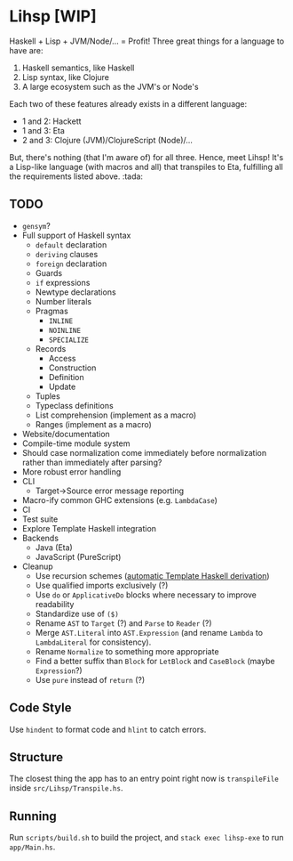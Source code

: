 #+OPTIONS: num:nil toc:nil
* Lihsp [WIP]
  Haskell + Lisp + JVM/Node/... = Profit!
  Three great things for a language to have are:
  1. Haskell semantics, like Haskell
  2. Lisp syntax, like Clojure
  3. A large ecosystem such as the JVM's or Node's
  Each two of these features already exists in a different language:
  - 1 and 2: Hackett
  - 1 and 3: Eta
  - 2 and 3: Clojure (JVM)/ClojureScript (Node)/...
  But, there's nothing (that I'm aware of) for all three.
  Hence, meet Lihsp! It's a Lisp-like language (with macros and all) that transpiles to Eta, fulfilling all the requirements listed above. :tada:
** TODO
   - ~gensym~?
   - Full support of Haskell syntax
     - ~default~ declaration
     - ~deriving~ clauses
     - ~foreign~ declaration
     - Guards
     - ~if~ expressions
     - Newtype declarations
     - Number literals
     - Pragmas
       - ~INLINE~
       - ~NOINLINE~
       - ~SPECIALIZE~
     - Records
       - Access
       - Construction
       - Definition
       - Update
     - Tuples
     - Typeclass definitions
     - List comprehension (implement as a macro)
     - Ranges (implement as a macro)
   - Website/documentation
   - Compile-time module system
   - Should case normalization come immediately before normalization rather than immediately after parsing?
   - More robust error handling
   - CLI
     - Target->Source error message reporting
   - Macro-ify common GHC extensions (e.g. ~LambdaCase~)
   - CI
   - Test suite
   - Explore Template Haskell integration
   - Backends
     - Java (Eta)
     - JavaScript (PureScript)
   - Cleanup
     - Use recursion schemes ([[http://blog.sumtypeofway.com/recursion-schemes-part-41-2-better-living-through-base-functors/][automatic Template Haskell derivation]])
     - Use qualified imports exclusively (?)
     - Use ~do~ or ~ApplicativeDo~ blocks where necessary to improve readability
     - Standardize use of ~($)~
     - Rename ~AST~ to ~Target~ (?) and ~Parse~ to ~Reader~ (?)
     - Merge ~AST.Literal~ into ~AST.Expression~ (and rename ~Lambda~ to ~LambdaLiteral~ for consistency).
     - Rename ~Normalize~ to something more appropriate
     - Find a better suffix than ~Block~ for ~LetBlock~ and ~CaseBlock~ (maybe ~Expression~?)
     - Use ~pure~ instead of ~return~ (?)
** Code Style
   Use ~hindent~ to format code and ~hlint~ to catch errors.
** Structure
   The closest thing the app has to an entry point right now is ~transpileFile~ inside ~src/Lihsp/Transpile.hs~.
** Running
   Run ~scripts/build.sh~ to build the project, and ~stack exec lihsp-exe~ to run ~app/Main.hs~.
